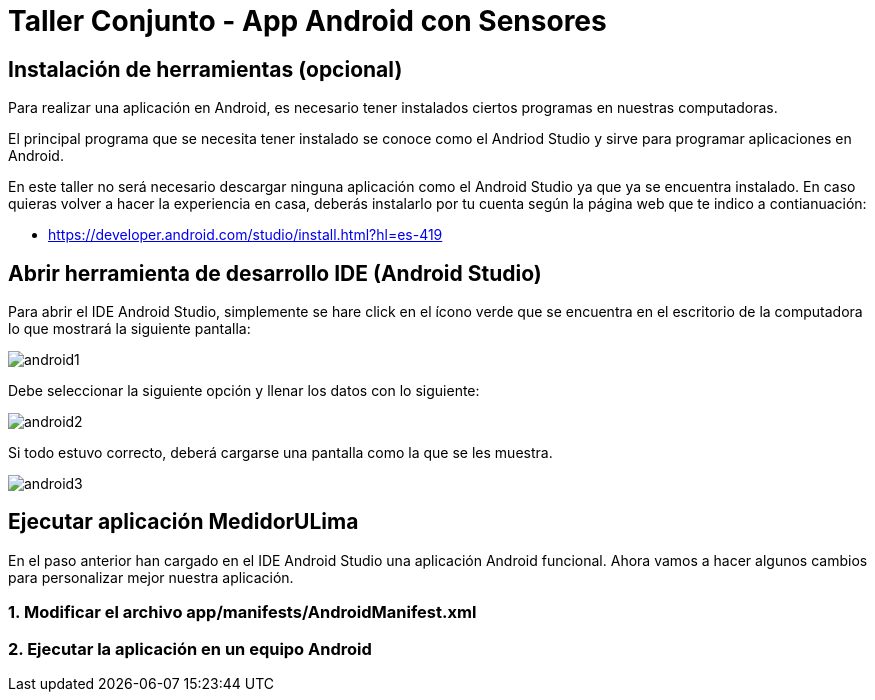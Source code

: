 = Taller Conjunto - App Android con Sensores

== Instalación de herramientas (opcional)

Para realizar una aplicación en Android, es necesario tener instalados
ciertos programas en nuestras computadoras.

El principal programa que se necesita tener instalado se conoce como el
Andriod Studio y sirve para programar aplicaciones en Android.


En este taller no será necesario descargar ninguna aplicación como el Android
Studio ya que ya se encuentra instalado. En caso quieras volver a hacer la
experiencia en casa, deberás instalarlo por tu cuenta según la página web
que te indico a contianuación:

- https://developer.android.com/studio/install.html?hl=es-419

== Abrir herramienta de desarrollo IDE (Android Studio)

Para abrir el IDE Android Studio, simplemente se hare click en el ícono verde
que se encuentra en el escritorio de la computadora lo que mostrará la siguiente
pantalla:

image:recursos/android1.png[]

Debe seleccionar la siguiente opción y llenar los datos con lo siguiente:

image:recursos/android2.pmg[]

Si todo estuvo correcto, deberá cargarse una pantalla como la que se les muestra.

image:recursos/android3.png[]

== Ejecutar aplicación MedidorULima

En el paso anterior han cargado en el IDE Android Studio una aplicación
Android funcional. Ahora vamos a hacer algunos cambios para personalizar
mejor nuestra aplicación.

=== 1. Modificar el archivo app/manifests/AndroidManifest.xml

=== 2. Ejecutar la aplicación en un equipo Android
